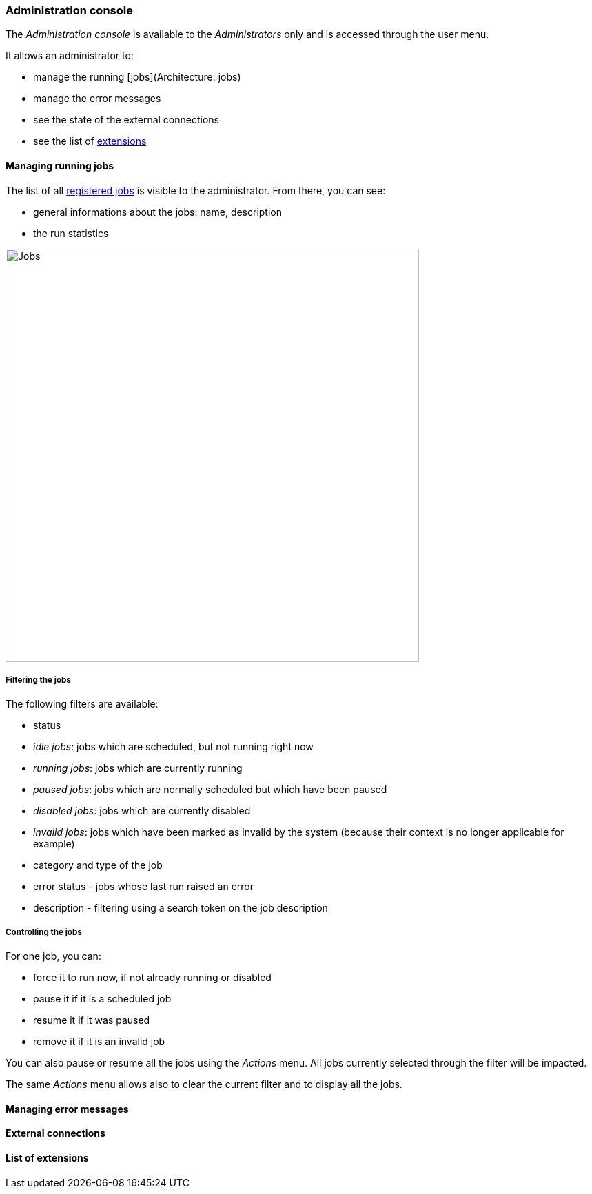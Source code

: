 [[admin-console]]
=== Administration console

The _Administration console_ is available to the _Administrators_ only and is
accessed through the user menu.

It allows an administrator to:

* manage the running [jobs](Architecture: jobs)
* manage the error messages
* see the state of the external connections
* see the list of <<extending,extensions>>

[[admin-console-jobs]]
==== Managing running jobs

The list of all <<architecture-jobs,registered jobs>> is visible to the
administrator. From there, you can see:

* general informations about the jobs: name, description
* the run statistics

image:admin.jobs.overview.png[Jobs,600]

[[admin-console-jobs-filter]]
===== Filtering the jobs

The following filters are available:

* status
  * _idle jobs_: jobs which are scheduled, but not running right now
  * _running jobs_: jobs which are currently running
  * _paused jobs_: jobs which are normally scheduled but which have been paused
  * _disabled jobs_: jobs which are currently disabled
  * _invalid jobs_: jobs which have been marked as invalid by the system
    (because their context is no longer applicable for example)
* category and type of the job
* error status - jobs whose last run raised an error
* description - filtering using a search token on the job description

[[admin-console-jobs-control]]
===== Controlling the jobs

For one job, you can:

* force it to run now, if not already running or disabled
* pause it if it is a scheduled job
* resume it if it was paused
* remove it if it is an invalid job

You can also pause or resume all the jobs using the _Actions_ menu. All jobs
currently selected through the filter will be impacted.

The same _Actions_ menu allows also to clear the current filter and to display
all the jobs.

[[admin-console-errors]]
==== Managing error messages

[[admin-console-health]]
==== External connections

[[admin-console-extensions]]
==== List of extensions

